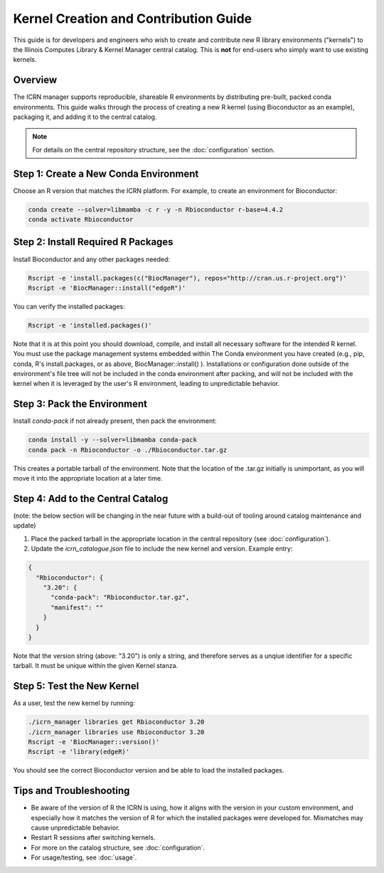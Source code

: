 Kernel Creation and Contribution Guide
=====================================

This guide is for developers and engineers who wish to create and contribute new R library environments ("kernels") to the Illinois Computes Library & Kernel Manager central catalog. This is **not** for end-users who simply want to use existing kernels.

Overview
--------
The ICRN manager supports reproducible, shareable R environments by distributing pre-built, packed conda environments. This guide walks through the process of creating a new R kernel (using Bioconductor as an example), packaging it, and adding it to the central catalog.

.. note::
   For details on the central repository structure, see the :doc:`configuration` section.

Step 1: Create a New Conda Environment
--------------------------------------
Choose an R version that matches the ICRN platform. For example, to create an environment for Bioconductor:

.. code-block:: bash

   conda create --solver=libmamba -c r -y -n Rbioconductor r-base=4.4.2
   conda activate Rbioconductor

Step 2: Install Required R Packages
-----------------------------------
Install Bioconductor and any other packages needed:

.. code-block:: bash

   Rscript -e 'install.packages(c("BiocManager"), repos="http://cran.us.r-project.org")'
   Rscript -e 'BiocManager::install("edgeR")'

You can verify the installed packages:

.. code-block:: bash

   Rscript -e 'installed.packages()'

Note that it is at this point you should download, compile, and install all necessary software for the intended R kernel. You must use the package management systems embedded within 
The Conda environment you have created (e.g., pip, conda, R's install.packages, or as above, BiocManager::install() ). Installations or configuration done outside of the environment's 
file tree will not be included in the conda environment after packing, and will not be included with the kernel when it is leveraged by the user's R environment, leading to unpredictable behavior.


Step 3: Pack the Environment
----------------------------
Install `conda-pack` if not already present, then pack the environment:

.. code-block:: bash

   conda install -y --solver=libmamba conda-pack
   conda pack -n Rbioconductor -o ./Rbioconductor.tar.gz

This creates a portable tarball of the environment. Note that the location of the .tar.gz initially is unimportant, as you will move it into the appropriate location at a later time.

Step 4: Add to the Central Catalog
----------------------------------
(note: the below section will be changing in the near future with a build-out of tooling around catalog maintenance and update)

1. Place the packed tarball in the appropriate location in the central repository (see :doc:`configuration`).
2. Update the `icrn_catalogue.json` file to include the new kernel and version. Example entry:

.. code-block:: json

   {
     "Rbioconductor": {
       "3.20": {
         "conda-pack": "Rbioconductor.tar.gz",
         "manifest": ""
       }
     }
   }

Note that the version string (above: "3.20") is only a string, and therefore serves as a unqiue identifier for a specific tarball. It must be unique within the given Kernel stanza.


Step 5: Test the New Kernel
---------------------------
As a user, test the new kernel by running:

.. code-block:: bash

   ./icrn_manager libraries get Rbioconductor 3.20
   ./icrn_manager libraries use Rbioconductor 3.20
   Rscript -e 'BiocManager::version()'
   Rscript -e 'library(edgeR)'

You should see the correct Bioconductor version and be able to load the installed packages.

Tips and Troubleshooting
------------------------
- Be aware of the version of R the ICRN is using, how it aligns with the version in your custom environment, and especially how it matches the version of R for which the installed packages were developed for. Mismatches may cause unpredictable behavior.
- Restart R sessions after switching kernels.
- For more on the catalog structure, see :doc:`configuration`.
- For usage/testing, see :doc:`usage`.
